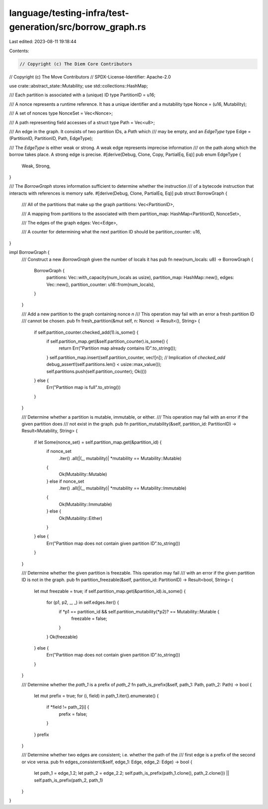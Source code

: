language/testing-infra/test-generation/src/borrow_graph.rs
==========================================================

Last edited: 2023-08-11 19:18:44

Contents:

.. code-block:: rs

    // Copyright (c) The Diem Core Contributors
// Copyright (c) The Move Contributors
// SPDX-License-Identifier: Apache-2.0

use crate::abstract_state::Mutability;
use std::collections::HashMap;

/// Each partition is associated with a (unique) ID
type PartitionID = u16;

/// A nonce represents a runtime reference. It has a unique identifier and a mutability
type Nonce = (u16, Mutability);

/// A set of nonces
type NonceSet = Vec<Nonce>;

/// A path representing field accesses of a struct
type Path = Vec<u8>;

/// An edge in the graph. It consists of two partition IDs, a `Path` which
/// may be empty, and an `EdgeType`
type Edge = (PartitionID, PartitionID, Path, EdgeType);

/// The `EdgeType` is either weak or strong. A weak edge represents imprecise information
/// on the path along which the borrow takes place. A strong edge is precise.
#[derive(Debug, Clone, Copy, PartialEq, Eq)]
pub enum EdgeType {
    Weak,
    Strong,
}

/// The `BorrowGraph` stores information sufficient to determine whether the instruction
/// of a bytecode instruction that interacts with references is memory safe.
#[derive(Debug, Clone, PartialEq, Eq)]
pub struct BorrowGraph {
    /// All of the partitions that make up the graph
    partitions: Vec<PartitionID>,

    /// A mapping from partitions to the associated with them
    partition_map: HashMap<PartitionID, NonceSet>,

    /// The edges of the graph
    edges: Vec<Edge>,

    /// A counter for determining what the next partition ID should be
    partition_counter: u16,
}

impl BorrowGraph {
    /// Construct a new `BorrowGraph` given the number of locals it has
    pub fn new(num_locals: u8) -> BorrowGraph {
        BorrowGraph {
            partitions: Vec::with_capacity(num_locals as usize),
            partition_map: HashMap::new(),
            edges: Vec::new(),
            partition_counter: u16::from(num_locals),
        }
    }

    /// Add a new partition to the graph containing nonce `n`
    /// This operation may fail with an error a fresh partition ID
    /// cannot be chosen.
    pub fn fresh_partition(&mut self, n: Nonce) -> Result<(), String> {
        if self.partition_counter.checked_add(1).is_some() {
            if self.partition_map.get(&self.partition_counter).is_some() {
                return Err("Partition map already contains ID".to_string());
            }
            self.partition_map.insert(self.partition_counter, vec![n]);
            // Implication of `checked_add`
            debug_assert!(self.partitions.len() < usize::max_value());
            self.partitions.push(self.partition_counter);
            Ok(())
        } else {
            Err("Partition map is full".to_string())
        }
    }

    /// Determine whether a partition is mutable, immutable, or either.
    /// This operation may fail with an error if the given partition does
    /// not exist in the graph.
    pub fn partition_mutability(&self, partition_id: PartitionID) -> Result<Mutability, String> {
        if let Some(nonce_set) = self.partition_map.get(&partition_id) {
            if nonce_set
                .iter()
                .all(|(_, mutability)| *mutability == Mutability::Mutable)
            {
                Ok(Mutability::Mutable)
            } else if nonce_set
                .iter()
                .all(|(_, mutability)| *mutability == Mutability::Immutable)
            {
                Ok(Mutability::Immutable)
            } else {
                Ok(Mutability::Either)
            }
        } else {
            Err("Partition map does not contain given partition ID".to_string())
        }
    }

    /// Determine whether the given partition is freezable. This operation may fail
    /// with an error if the given partition ID is not in the graph.
    pub fn partition_freezable(&self, partition_id: PartitionID) -> Result<bool, String> {
        let mut freezable = true;
        if self.partition_map.get(&partition_id).is_some() {
            for (p1, p2, _, _) in self.edges.iter() {
                if *p1 == partition_id && self.partition_mutability(*p2)? == Mutability::Mutable {
                    freezable = false;
                }
            }
            Ok(freezable)
        } else {
            Err("Partition map does not contain given partition ID".to_string())
        }
    }

    /// Determine whether the `path_1` is a prefix of `path_2`
    fn path_is_prefix(&self, path_1: Path, path_2: Path) -> bool {
        let mut prefix = true;
        for (i, field) in path_1.iter().enumerate() {
            if *field != path_2[i] {
                prefix = false;
            }
        }
        prefix
    }

    /// Determine whether two edges are consistent; i.e. whether the path of the
    /// first edge is a prefix of the second or vice versa.
    pub fn edges_consistent(&self, edge_1: Edge, edge_2: Edge) -> bool {
        let path_1 = edge_1.2;
        let path_2 = edge_2.2;
        self.path_is_prefix(path_1.clone(), path_2.clone()) || self.path_is_prefix(path_2, path_1)
    }
}


